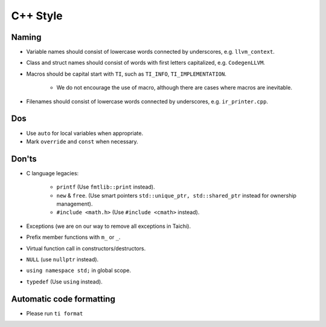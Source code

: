C++ Style
=========

Naming
------
- Variable names should consist of lowercase words connected by underscores, e.g. ``llvm_context``.
- Class and struct names should consist of words with first letters capitalized, e.g. ``CodegenLLVM``.
- Macros should be capital start with ``TI``, such as ``TI_INFO``, ``TI_IMPLEMENTATION``.

   - We do not encourage the use of macro, although there are cases where macros are inevitable.

- Filenames should consist of lowercase words connected by underscores, e.g. ``ir_printer.cpp``.

Dos
---
- Use ``auto`` for local variables when appropriate.
- Mark ``override`` and ``const`` when necessary.

Don'ts
------
- C language legacies:

   -  ``printf`` (Use ``fmtlib::print`` instead).
   -  ``new`` & ``free``. (Use smart pointers ``std::unique_ptr, std::shared_ptr`` instead for ownership management).
   -  ``#include <math.h>`` (Use ``#include <cmath>`` instead).

- Exceptions (we are on our way to remove all exceptions in Taichi).
- Prefix member functions with ``m_`` or ``_``.
- Virtual function call in constructors/destructors.
- ``NULL`` (use ``nullptr`` instead).
- ``using namespace std;`` in global scope.
- ``typedef`` (Use ``using`` instead).

Automatic code formatting
-------------------------
- Please run ``ti format``
